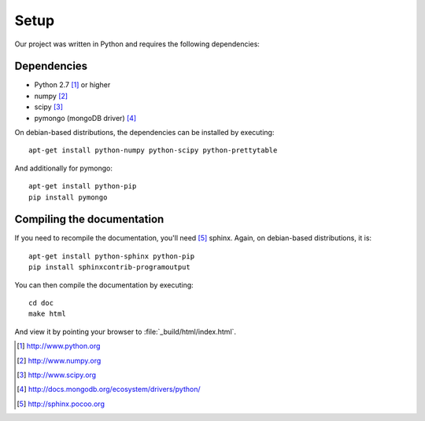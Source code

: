 =====
Setup
=====

Our project was written in Python and requires the following
dependencies:

Dependencies
============

- Python 2.7 [#f1]_ or higher
- numpy [#f2]_
- scipy [#f3]_
- pymongo (mongoDB driver) [#f4]_

On debian-based distributions, the dependencies can be installed
by executing::

    apt-get install python-numpy python-scipy python-prettytable

And additionally for pymongo::

    apt-get install python-pip
    pip install pymongo

Compiling the documentation
===========================

If you need to recompile the documentation, you'll need
[#f10]_ sphinx. Again, on debian-based distributions, it is::

    apt-get install python-sphinx python-pip
    pip install sphinxcontrib-programoutput

You can then compile the documentation by executing::

    cd doc
    make html

And view it by pointing your browser to :file:`_build/html/index.html`.



.. [#f1] http://www.python.org
.. [#f2] http://www.numpy.org
.. [#f3] http://www.scipy.org
.. [#f4] http://docs.mongodb.org/ecosystem/drivers/python/
.. [#f10] http://sphinx.pocoo.org
